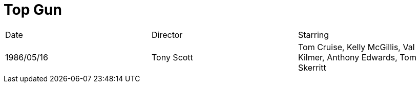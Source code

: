 [#movie-topgun]
= Top Gun

|===
|Date|Director|Starring
|1986/05/16|Tony Scott|Tom Cruise, Kelly McGillis, Val Kilmer, Anthony Edwards, Tom Skerritt
|===
